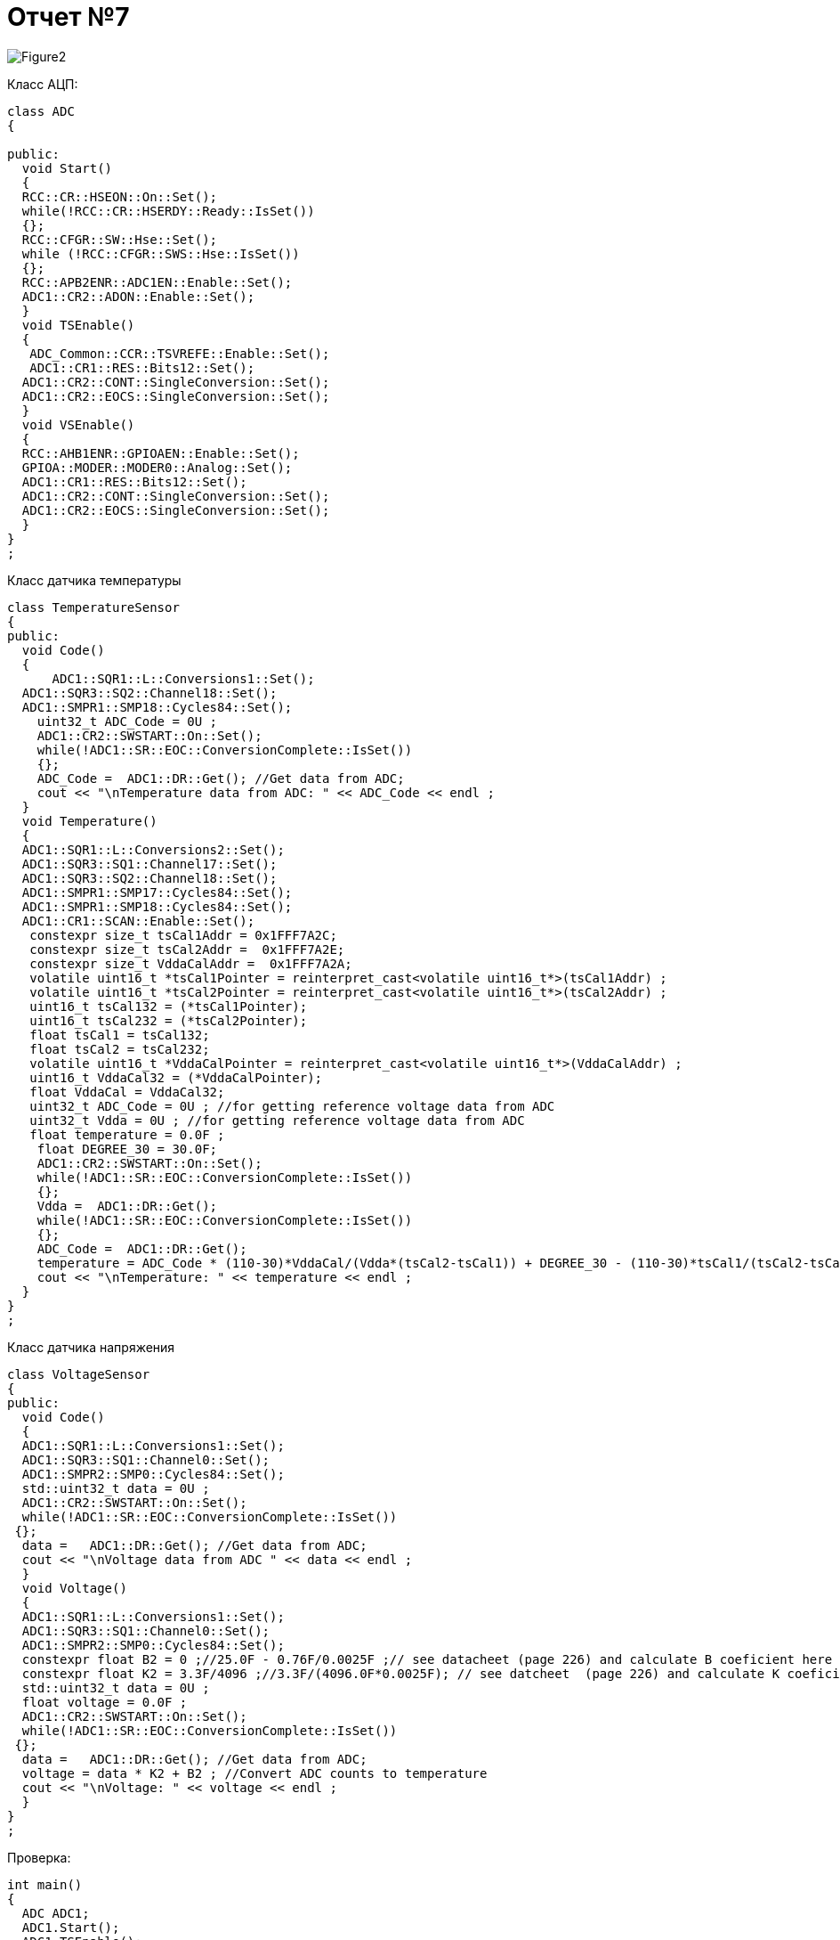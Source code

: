 :imagesdir: R7IM

= Отчет №7

image::Figure2.png[]

Класс АЦП:

[source, Cpp]

----
class ADC
{
  
public:
  void Start() 
  {
  RCC::CR::HSEON::On::Set();
  while(!RCC::CR::HSERDY::Ready::IsSet())
  {}; 
  RCC::CFGR::SW::Hse::Set();
  while (!RCC::CFGR::SWS::Hse::IsSet())
  {};
  RCC::APB2ENR::ADC1EN::Enable::Set();
  ADC1::CR2::ADON::Enable::Set();
  }
  void TSEnable() 
  {
   ADC_Common::CCR::TSVREFE::Enable::Set();
   ADC1::CR1::RES::Bits12::Set();
  ADC1::CR2::CONT::SingleConversion::Set();
  ADC1::CR2::EOCS::SingleConversion::Set();   
  }
  void VSEnable() 
  {
  RCC::AHB1ENR::GPIOAEN::Enable::Set();
  GPIOA::MODER::MODER0::Analog::Set();
  ADC1::CR1::RES::Bits12::Set();
  ADC1::CR2::CONT::SingleConversion::Set();
  ADC1::CR2::EOCS::SingleConversion::Set();   
  }
}
;
----

Класс датчика температуры

[source, Cpp]
----
class TemperatureSensor
{
public:
  void Code() 
  {
      ADC1::SQR1::L::Conversions1::Set();
  ADC1::SQR3::SQ2::Channel18::Set();
  ADC1::SMPR1::SMP18::Cycles84::Set();
    uint32_t ADC_Code = 0U ;
    ADC1::CR2::SWSTART::On::Set();
    while(!ADC1::SR::EOC::ConversionComplete::IsSet())
    {};
    ADC_Code =  ADC1::DR::Get(); //Get data from ADC;
    cout << "\nTemperature data from ADC: " << ADC_Code << endl ; 
  }
  void Temperature() 
  {
  ADC1::SQR1::L::Conversions2::Set();
  ADC1::SQR3::SQ1::Channel17::Set();
  ADC1::SQR3::SQ2::Channel18::Set();
  ADC1::SMPR1::SMP17::Cycles84::Set();
  ADC1::SMPR1::SMP18::Cycles84::Set();
  ADC1::CR1::SCAN::Enable::Set();
   constexpr size_t tsCal1Addr = 0x1FFF7A2C;
   constexpr size_t tsCal2Addr =  0x1FFF7A2E; 
   constexpr size_t VddaCalAddr =  0x1FFF7A2A; 
   volatile uint16_t *tsCal1Pointer = reinterpret_cast<volatile uint16_t*>(tsCal1Addr) ;
   volatile uint16_t *tsCal2Pointer = reinterpret_cast<volatile uint16_t*>(tsCal2Addr) ;
   uint16_t tsCal132 = (*tsCal1Pointer);
   uint16_t tsCal232 = (*tsCal2Pointer);
   float tsCal1 = tsCal132; 
   float tsCal2 = tsCal232;
   volatile uint16_t *VddaCalPointer = reinterpret_cast<volatile uint16_t*>(VddaCalAddr) ;
   uint16_t VddaCal32 = (*VddaCalPointer);
   float VddaCal = VddaCal32;
   uint32_t ADC_Code = 0U ; //for getting reference voltage data from ADC
   uint32_t Vdda = 0U ; //for getting reference voltage data from ADC
   float temperature = 0.0F ;
    float DEGREE_30 = 30.0F;
    ADC1::CR2::SWSTART::On::Set();
    while(!ADC1::SR::EOC::ConversionComplete::IsSet())
    {};
    Vdda =  ADC1::DR::Get(); 
    while(!ADC1::SR::EOC::ConversionComplete::IsSet())
    {};
    ADC_Code =  ADC1::DR::Get();
    temperature = ADC_Code * (110-30)*VddaCal/(Vdda*(tsCal2-tsCal1)) + DEGREE_30 - (110-30)*tsCal1/(tsCal2-tsCal1) ; //Convert ADC counts to temperature
    cout << "\nTemperature: " << temperature << endl ; 
  }
}
;
----

Класс датчика напряжения

[source, Cpp]
----
class VoltageSensor
{
public:
  void Code() 
  {
  ADC1::SQR1::L::Conversions1::Set();
  ADC1::SQR3::SQ1::Channel0::Set();
  ADC1::SMPR2::SMP0::Cycles84::Set();
  std::uint32_t data = 0U ;
  ADC1::CR2::SWSTART::On::Set();
  while(!ADC1::SR::EOC::ConversionComplete::IsSet())
 {};
  data =   ADC1::DR::Get(); //Get data from ADC;
  cout << "\nVoltage data from ADC " << data << endl ;
  }
  void Voltage() 
  {
  ADC1::SQR1::L::Conversions1::Set();
  ADC1::SQR3::SQ1::Channel0::Set();
  ADC1::SMPR2::SMP0::Cycles84::Set();
  constexpr float B2 = 0 ;//25.0F - 0.76F/0.0025F ;// see datacheet (page 226) and calculate B coeficient here ;
  constexpr float K2 = 3.3F/4096 ;//3.3F/(4096.0F*0.0025F); // see datcheet  (page 226) and calculate K coeficient here ; 
  std::uint32_t data = 0U ;
  float voltage = 0.0F ;
  ADC1::CR2::SWSTART::On::Set();
  while(!ADC1::SR::EOC::ConversionComplete::IsSet())
 {};
  data =   ADC1::DR::Get(); //Get data from ADC;
  voltage = data * K2 + B2 ; //Convert ADC counts to temperature      
  cout << "\nVoltage: " << voltage << endl ; 
  }
}
;
----

Проверка:

[source, Cpp]
----
int main()
{
  ADC ADC1;
  ADC1.Start();
  ADC1.TSEnable();
  ADC1.VSEnable();
  TemperatureSensor Sensor1;
  Sensor1.Temperature();
  Sensor1.Code();
  VoltageSensor Sensor2;
  Sensor2.Code();
  Sensor2.Voltage();
  return 0;
}
----

image::Figure1.png[]
